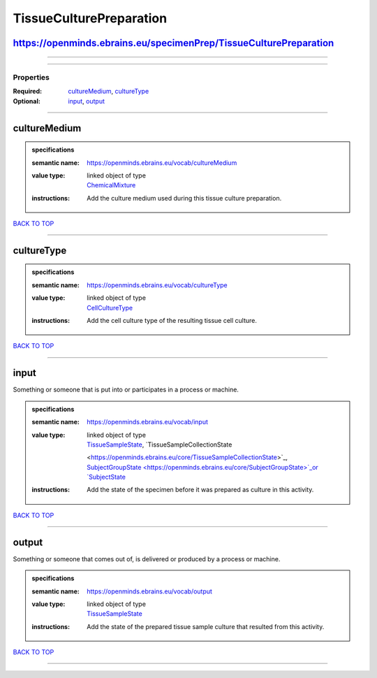 ########################
TissueCulturePreparation
########################

https://openminds.ebrains.eu/specimenPrep/TissueCulturePreparation
------------------------------------------------------------------

------------

------------

**********
Properties
**********

:Required: `cultureMedium <cultureMedium_heading_>`_, `cultureType <cultureType_heading_>`_
:Optional: `input <input_heading_>`_, `output <output_heading_>`_

------------

.. _cultureMedium_heading:

cultureMedium
-------------

.. admonition:: specifications

   :semantic name: https://openminds.ebrains.eu/vocab/cultureMedium
   :value type: | linked object of type
                | `ChemicalMixture <https://openminds.ebrains.eu/chemicals/ChemicalMixture>`_
   :instructions: Add the culture medium used during this tissue culture preparation.

`BACK TO TOP <TissueCulturePreparation_>`_

------------

.. _cultureType_heading:

cultureType
-----------

.. admonition:: specifications

   :semantic name: https://openminds.ebrains.eu/vocab/cultureType
   :value type: | linked object of type
                | `CellCultureType <https://openminds.ebrains.eu/controlledTerms/CellCultureType>`_
   :instructions: Add the cell culture type of the resulting tissue cell culture.

`BACK TO TOP <TissueCulturePreparation_>`_

------------

.. _input_heading:

input
-----

Something or someone that is put into or participates in a process or machine.

.. admonition:: specifications

   :semantic name: https://openminds.ebrains.eu/vocab/input
   :value type: | linked object of type
                | `TissueSampleState <https://openminds.ebrains.eu/core/TissueSampleState>`_, `TissueSampleCollectionState
                <https://openminds.ebrains.eu/core/TissueSampleCollectionState>`_, `SubjectGroupState <https://openminds.ebrains.eu/core/SubjectGroupState>`_or
                `SubjectState <https://openminds.ebrains.eu/core/SubjectState>`_
   :instructions: Add the state of the specimen before it was prepared as culture in this activity.

`BACK TO TOP <TissueCulturePreparation_>`_

------------

.. _output_heading:

output
------

Something or someone that comes out of, is delivered or produced by a process or machine.

.. admonition:: specifications

   :semantic name: https://openminds.ebrains.eu/vocab/output
   :value type: | linked object of type
                | `TissueSampleState <https://openminds.ebrains.eu/core/TissueSampleState>`_
   :instructions: Add the state of the prepared tissue sample culture that resulted from this activity.

`BACK TO TOP <TissueCulturePreparation_>`_

------------

